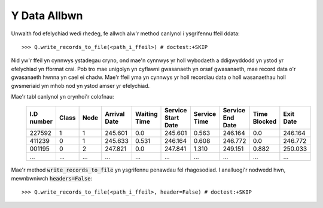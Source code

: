 .. _output-file:

=============
Y Data Allbwn
=============

Unwaith fod efelychiad wedi rhedeg, fe allwch alw'r method canlynol i ysgrifennu ffeil ddata::

    >>> Q.write_records_to_file(<path_i_ffeil>) # doctest:+SKIP

Nid yw'r ffeil yn cynnwys ystadegau cryno, ond mae'n cynnwys yr holl wybodaeth a ddigwyddodd yn ystod yr efelychiad yn fformat crai.
Pob tro mae unigolyn yn cyflawni gwasanaeth yn orsaf gwasanaeth, mae record data o'r gwasanaeth hwnna yn cael ei chadw.
Mae'r ffeil yma yn cynnwys yr holl recordiau data o holl wasanaethau holl gwsmeriaid ym mhob nod yn ystod amser yr efelychiad.

Mae'r tabl canlynol yn crynhoi'r colofnau:


    +------------+-------+------+--------------+--------------+--------------------+--------------+------------------+--------------+-----------+
    | I.D number | Class | Node | Arrival Date | Waiting Time | Service Start Date | Service Time | Service End Date | Time Blocked | Exit Date |
    +============+=======+======+==============+==============+====================+==============+==================+==============+===========+
    | 227592     | 1     | 1    | 245.601      | 0.0          | 245.601            | 0.563        | 246.164          | 0.0          | 246.164   |
    +------------+-------+------+--------------+--------------+--------------------+--------------+------------------+--------------+-----------+
    | 411239     | 0     | 1    | 245.633      | 0.531        | 246.164            | 0.608        | 246.772          | 0.0          | 246.772   |
    +------------+-------+------+--------------+--------------+--------------------+--------------+------------------+--------------+-----------+
    | 001195     | 0     | 2    | 247.821      | 0.0          | 247.841            | 1.310        | 249.151          | 0.882        | 250.033   |
    +------------+-------+------+--------------+--------------+--------------------+--------------+------------------+--------------+-----------+
    | ...        | ...   | ...  | ...          | ...          | ...                | ...          | ...              | ...          | ...       |
    +------------+-------+------+--------------+--------------+--------------------+--------------+------------------+--------------+-----------+

Mae'r method :code:`write_records_to_file` yn ysgrifennu penawdau fel rhagosodiad. I analluogi'r nodwedd hwn, mewnbwniwch :code:`headers=False`::

    >>> Q.write_records_to_file(<path_i_ffeil>, header=False) # doctest:+SKIP
